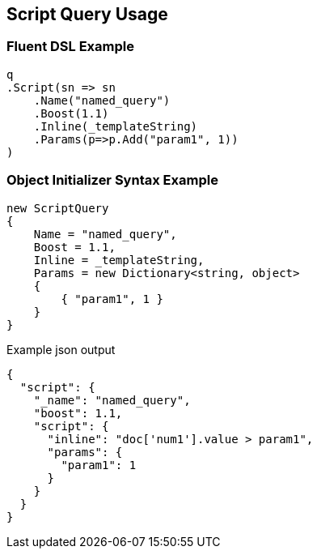 :ref_current: https://www.elastic.co/guide/en/elasticsearch/reference/current

:github: https://github.com/elastic/elasticsearch-net

:nuget: https://www.nuget.org/packages

[[script-query-usage]]
== Script Query Usage

=== Fluent DSL Example

[source,csharp]
----
q
.Script(sn => sn
    .Name("named_query")
    .Boost(1.1)
    .Inline(_templateString)
    .Params(p=>p.Add("param1", 1))
)
----

=== Object Initializer Syntax Example

[source,csharp]
----
new ScriptQuery
{
    Name = "named_query",
    Boost = 1.1,
    Inline = _templateString,
    Params = new Dictionary<string, object>
    {
        { "param1", 1 }
    }
}
----

[source,javascript]
.Example json output
----
{
  "script": {
    "_name": "named_query",
    "boost": 1.1,
    "script": {
      "inline": "doc['num1'].value > param1",
      "params": {
        "param1": 1
      }
    }
  }
}
----

